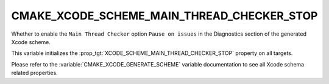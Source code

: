 CMAKE_XCODE_SCHEME_MAIN_THREAD_CHECKER_STOP
-------------------------------------------

Whether to enable the ``Main Thread Checker`` option
``Pause on issues``
in the Diagnostics section of the generated Xcode scheme.

This variable initializes the
:prop_tgt:`XCODE_SCHEME_MAIN_THREAD_CHECKER_STOP`
property on all targets.

Please refer to the :variable:`CMAKE_XCODE_GENERATE_SCHEME` variable
documentation to see all Xcode schema related properties.
